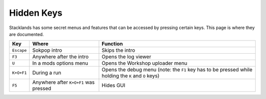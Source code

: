 Hidden Keys
###########

Stacklands has some secret menus and features that can be accessed by pressing certain keys. This
page is where they are documented.

.. list-table::
	:header-rows: 1

	* - Key
	  - Where
	  - Function

	* - ``Escape``
	  - Sokpop intro
	  - Skips the intro

	* - ``F3``
	  - Anywhere after the intro
	  - Opens the log viewer

	* - ``U``
	  - In a mods options menu
	  - Opens the Workshop uploader menu

	* - ``K+O+F1``
	  - During a run
	  - Opens the debug menu (note: the ``F1`` key has to be pressed while holding the ``K`` and ``O`` keys)

	* - ``F5``
	  - Anywhere after ``K+O+F1`` was pressed
	  - Hides GUI
